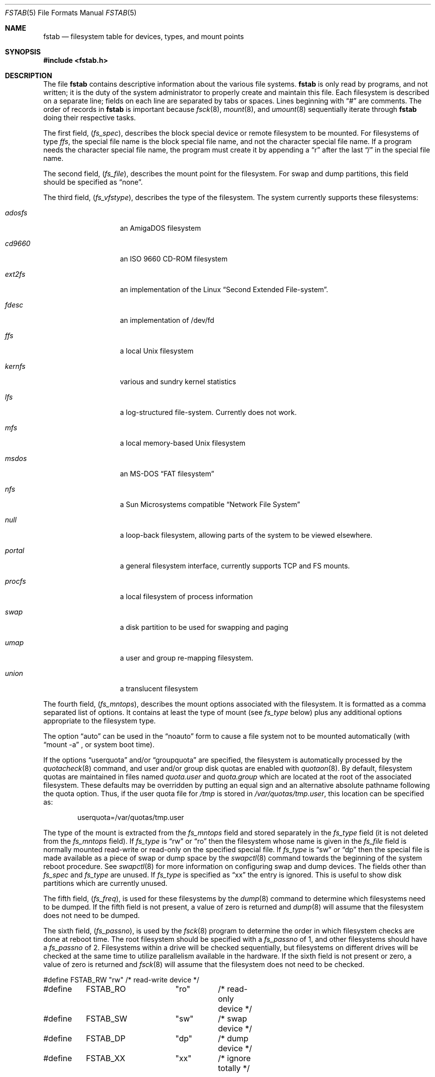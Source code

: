 .\"	$NetBSD: fstab.5,v 1.17 1999/09/23 16:03:12 tron Exp $
.\"
.\" Copyright (c) 1980, 1989, 1991, 1993
.\"	The Regents of the University of California.  All rights reserved.
.\"
.\" Redistribution and use in source and binary forms, with or without
.\" modification, are permitted provided that the following conditions
.\" are met:
.\" 1. Redistributions of source code must retain the above copyright
.\"    notice, this list of conditions and the following disclaimer.
.\" 2. Redistributions in binary form must reproduce the above copyright
.\"    notice, this list of conditions and the following disclaimer in the
.\"    documentation and/or other materials provided with the distribution.
.\" 3. All advertising materials mentioning features or use of this software
.\"    must display the following acknowledgement:
.\"	This product includes software developed by the University of
.\"	California, Berkeley and its contributors.
.\" 4. Neither the name of the University nor the names of its contributors
.\"    may be used to endorse or promote products derived from this software
.\"    without specific prior written permission.
.\"
.\" THIS SOFTWARE IS PROVIDED BY THE REGENTS AND CONTRIBUTORS ``AS IS'' AND
.\" ANY EXPRESS OR IMPLIED WARRANTIES, INCLUDING, BUT NOT LIMITED TO, THE
.\" IMPLIED WARRANTIES OF MERCHANTABILITY AND FITNESS FOR A PARTICULAR PURPOSE
.\" ARE DISCLAIMED.  IN NO EVENT SHALL THE REGENTS OR CONTRIBUTORS BE LIABLE
.\" FOR ANY DIRECT, INDIRECT, INCIDENTAL, SPECIAL, EXEMPLARY, OR CONSEQUENTIAL
.\" DAMAGES (INCLUDING, BUT NOT LIMITED TO, PROCUREMENT OF SUBSTITUTE GOODS
.\" OR SERVICES; LOSS OF USE, DATA, OR PROFITS; OR BUSINESS INTERRUPTION)
.\" HOWEVER CAUSED AND ON ANY THEORY OF LIABILITY, WHETHER IN CONTRACT, STRICT
.\" LIABILITY, OR TORT (INCLUDING NEGLIGENCE OR OTHERWISE) ARISING IN ANY WAY
.\" OUT OF THE USE OF THIS SOFTWARE, EVEN IF ADVISED OF THE POSSIBILITY OF
.\" SUCH DAMAGE.
.\"
.\"     @(#)fstab.5	8.1 (Berkeley) 6/5/93
.\"
.Dd June 5, 1993
.Dt FSTAB 5
.Os
.Sh NAME
.Nm fstab
.Nd filesystem table for devices, types, and mount points
.Sh SYNOPSIS
.Fd #include <fstab.h>
.Sh DESCRIPTION
The file
.Nm
contains descriptive information about the various file systems.
.Nm
is only read by programs, and not written;
it is the duty of the system administrator to properly create
and maintain this file.
Each filesystem is described on a separate line;
fields on each line are separated by tabs or spaces. Lines beginning
with 
.Dq #
are comments.
The order of records in
.Nm
is important because
.Xr fsck 8 ,
.Xr mount 8 ,
and
.Xr umount 8
sequentially iterate through
.Nm
doing their respective tasks.
.Pp
The first field,
.Pq Fa fs_spec ,
describes the block special device or
remote filesystem to be mounted.
For filesystems of type
.Em ffs ,
the special file name is the block special file name,
and not the character special file name.
If a program needs the character special file name,
the program must create it by appending a 
.Dq r
after the
last 
.Dq /
in the special file name.
.Pp
The second field,
.Pq Fa fs_file ,
describes the mount point for the filesystem.
For swap and dump partitions, this field should be specified as 
.Dq none .
.Pp
The third field,
.Pq Fa fs_vfstype ,
describes the type of the filesystem.
The system currently supports these filesystems:
.Bl -tag -width indent -offset indent
.It Em adosfs
an
.Tn AmigaDOS
filesystem
.It Em cd9660
an
.Tn ISO
9660 CD-ROM filesystem
.It Em ext2fs
an implementation of the Linux
.Dq Second Extended File-system .
.It Em fdesc
an implementation of /dev/fd
.It Em ffs
a local
.Ux
filesystem
.It Em kernfs
various and sundry kernel statistics
.It Em lfs
a log-structured file-system.  Currently does not work.
.It Em mfs
a local memory-based
.Ux
filesystem
.It Em msdos
an
.Tn MS-DOS
.Dq FAT filesystem
.It Em nfs
a Sun Microsystems compatible 
.Dq Network File System
.It Em null
a loop-back filesystem, allowing parts of the system to be viewed
elsewhere.
.It Em portal
a general filesystem interface, currently supports TCP and FS mounts.
.It Em procfs
a local filesystem of process information
.It Em swap
a disk partition to be used for swapping and paging
.It Em umap
a user and group re-mapping filesystem.
.It Em union
a translucent filesystem
.El
.Pp
The fourth field,
.Pq Fa fs_mntops ,
describes the mount options associated with the filesystem.
It is formatted as a comma separated list of options.
It contains at least the type of mount (see
.Fa fs_type
below) plus any additional options
appropriate to the filesystem type.
.Pp
The option 
.Dq auto
can be used in the 
.Dq noauto
form to cause
a file system not to be mounted automatically (with 
.Dq mount -a
,
or system boot time).
.Pp
If the options 
.Dq userquota
and/or 
.Dq groupquota
are specified,
the filesystem is automatically processed by the
.Xr quotacheck 8
command, and user and/or group disk quotas are enabled with
.Xr quotaon 8 .
By default,
filesystem quotas are maintained in files named
.Pa quota.user
and
.Pa quota.group
which are located at the root of the associated filesystem.
These defaults may be overridden by putting an equal sign
and an alternative absolute pathname following the quota option.
Thus, if the user quota file for
.Pa /tmp
is stored in
.Pa /var/quotas/tmp.user ,
this location can be specified as:
.Bd -literal -offset indent
userquota=/var/quotas/tmp.user
.Ed
.Pp
The type of the mount is extracted from the
.Fa fs_mntops
field and stored separately in the
.Fa fs_type
field (it is not deleted from the
.Fa fs_mntops
field).
If
.Fa fs_type
is 
.Dq rw
or 
.Dq ro
then the filesystem whose name is given in the
.Fa fs_file
field is normally mounted read-write or read-only on the
specified special file.
If
.Fa fs_type
is 
.Dq sw
or
.Dq dp
then the special file is made available as a piece of swap
or dump
space by the
.Xr swapctl 8
command towards the beginning of the system reboot procedure.
See
.Xr swapctl 8
for more information on configuring swap and dump devices.
The fields other than
.Fa fs_spec
and
.Fa fs_type
are unused.
If
.Fa fs_type
is specified as 
.Dq xx
the entry is ignored.
This is useful to show disk partitions which are currently unused.
.Pp
The fifth field,
.Pq Fa fs_freq ,
is used for these filesystems by the
.Xr dump 8
command to determine which filesystems need to be dumped.
If the fifth field is not present, a value of zero is returned and
.Xr dump 8
will assume that the filesystem does not need to be dumped.
.Pp
The sixth field,
.Pq Fa fs_passno ,
is used by the
.Xr fsck 8
program to determine the order in which filesystem checks are done
at reboot time.
The root filesystem should be specified with a
.Fa fs_passno
of 1, and other filesystems should have a
.Fa fs_passno
of 2.
Filesystems within a drive will be checked sequentially,
but filesystems on different drives will be checked at the
same time to utilize parallelism available in the hardware.
If the sixth field is not present or zero,
a value of zero is returned and
.Xr fsck 8
will assume that the filesystem does not need to be checked.
.Bd -literal
#define	FSTAB_RW	"rw"	/* read-write device */
#define	FSTAB_RO	"ro"	/* read-only device */
#define	FSTAB_SW	"sw"	/* swap device */
#define	FSTAB_DP	"dp"	/* dump device */
#define	FSTAB_XX	"xx"	/* ignore totally */

struct fstab {
	char	*fs_spec;	/* block special device name */
	char	*fs_file;	/* filesystem path prefix */
	char	*fs_vfstype;	/* type of filesystem */
	char	*fs_mntops;	/* comma separated mount options */
	char	*fs_type;	/* rw, ro, sw, or xx */
	int	fs_freq;	/* dump frequency, in days */
	int	fs_passno;	/* pass number on parallel fsck */
};
.Ed
.Pp
The proper way to read records from
.Pa fstab
is to use the routines
.Xr getfsent 3 ,
.Xr getfsspec 3 ,
.Xr getfstype 3 ,
and
.Xr getfsfile 3 .
.Sh FILES
.Bl -tag -width /etc/fstab -compact
.It Pa /etc/fstab
The file
.Nm
resides in
.Pa /etc .
.El
.Sh SEE ALSO
.Xr getfsent 3 ,
.Xr mount_ados 8 ,
.Xr mount_cd9660 8 ,
.Xr mount_ext2fs 8 ,
.Xr mount_fdesc 8 ,
.Xr mount_ffs 8 ,
.Xr mount_kernfs 8 ,
.Xr mount_lfs 8 ,
.Xr mount_mfs 8 ,
.Xr mount_msdos 8 ,
.Xr mount_nfs 8 ,
.Xr mount_null 8 ,
.Xr mount_portal 8 ,
.Xr mount_procfs 8 ,
.Xr mount_ufs 8 ,
.Xr mount_umap 8 ,
.Xr mount_union 8 ,
.Xr swapctl 8 .
.Sh HISTORY
The
.Nm
file format appeared in
.Bx 4.0 .
